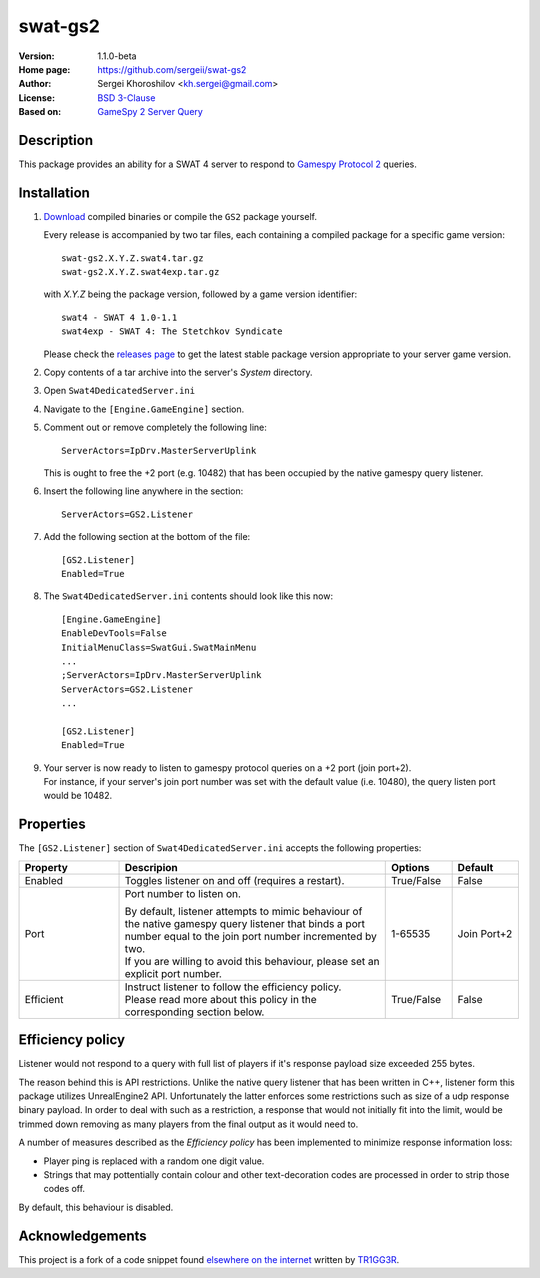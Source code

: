 swat-gs2
%%%%%%%%

:Version:           1.1.0-beta
:Home page:         https://github.com/sergeii/swat-gs2
:Author:            Sergei Khoroshilov <kh.sergei@gmail.com>
:License:           `BSD 3-Clause <http://opensource.org/licenses/BSD-3-Clause>`_
:Based on:          `GameSpy 2 Server Query <http://pastebin.com/UiYCKXQp>`_

Description
===========
This package provides an ability for a SWAT 4 server to respond to `Gamespy Protocol 2 <http://int64.org/docs/gamestat-protocols/gamespy2.html>`_ queries.

Installation
============

1. `Download <https://github.com/sergeii/swat-gs2/releases>`_ compiled binaries or compile the ``GS2`` package yourself.

   Every release is accompanied by two tar files, each containing a compiled package for a specific game version::

      swat-gs2.X.Y.Z.swat4.tar.gz
      swat-gs2.X.Y.Z.swat4exp.tar.gz

   with `X.Y.Z` being the package version, followed by a game version identifier::

      swat4 - SWAT 4 1.0-1.1
      swat4exp - SWAT 4: The Stetchkov Syndicate

   Please check the `releases page <https://github.com/sergeii/swat-gs2/releases>`_ to get the latest stable package version appropriate to your server game version.

2. Copy contents of a tar archive into the server's `System` directory.

3. Open ``Swat4DedicatedServer.ini``

4. Navigate to the ``[Engine.GameEngine]`` section.

5. Comment out or remove completely the following line::

    ServerActors=IpDrv.MasterServerUplink

   This is ought to free the +2 port (e.g. 10482) that has been occupied by the native gamespy query listener.

6. Insert the following line anywhere in the section::

    ServerActors=GS2.Listener

7. Add the following section at the bottom of the file::

    [GS2.Listener]
    Enabled=True

8. The ``Swat4DedicatedServer.ini`` contents should look like this now::

    [Engine.GameEngine]
    EnableDevTools=False
    InitialMenuClass=SwatGui.SwatMainMenu
    ...
    ;ServerActors=IpDrv.MasterServerUplink
    ServerActors=GS2.Listener
    ...

    [GS2.Listener]
    Enabled=True

9. | Your server is now ready to listen to gamespy protocol queries on a +2 port (join port+2).
   | For instance, if your server's join port number was set with the default value (i.e. 10480), the query listen port would be 10482.

Properties
==========
The ``[GS2.Listener]`` section of ``Swat4DedicatedServer.ini`` accepts the following properties:

.. list-table::
   :widths: 15 40 10 10
   :header-rows: 1

   * - Property
     - Descripion
     - Options
     - Default
   * - Enabled
     - Toggles listener on and off (requires a restart).
     - True/False
     - False
   * - Port
     - Port number to listen on.

       | By default, listener attempts to mimic behaviour of the native gamespy query listener that binds a port number equal to the join port number incremented by two.
       | If you are willing to avoid this behaviour, please set an explicit port number.
     - 1-65535
     - Join Port+2
   * - Efficient
     - | Instruct listener to follow the efficiency policy.
       | Please read more about this policy in the corresponding section below.
     - True/False
     - False

Efficiency policy
=================
Listener would not respond to a query with full list of players if it's response payload size exceeded 255 bytes.

The reason behind this is API restrictions. Unlike the native query listener that has been written in C++, listener form this package utilizes UnrealEngine2 API. Unfortunately the latter enforces some restrictions such as size of a udp response binary payload. In order to deal with such as a restriction, a response that would not initially fit into the limit, would be trimmed down removing as many players from the final output as it would need to.

A number of measures described as the *Efficiency policy* has been implemented to minimize response information loss:

* Player ping is replaced with a random one digit value.
* Strings that may pottentially contain colour and other text-decoration codes are processed in order to strip those codes off.

By default, this behaviour is disabled.

Acknowledgements
================
This project is a fork of a code snippet found `elsewhere on the internet <http://pastebin.com/UiYCKXQp>`_ written by `TR1GG3R <http://www.houseofpain.tk/>`_.
